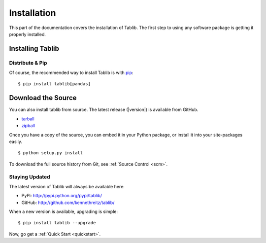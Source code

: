 .. _install:
Installation
============

This part of the documentation covers the installation of Tablib. The first step to using any software package is getting it properly installed.


.. _installing:

-----------------
Installing Tablib
-----------------

Distribute & Pip
----------------

Of course, the recommended way to install Tablib is with `pip <http://www.pip-installer.org/>`_::

    $ pip install tablib[pandas]


-------------------
Download the Source
-------------------

You can also install tablib from source. The latest release (|version|) is available from GitHub.

* tarball_
* zipball_

.. _
Once you have a copy of the source, you can embed it in your Python package, or install it into your site-packages easily. ::

    $ python setup.py install


To download the full source history from Git, see :ref:`Source Control <scm>`.

.. _tarball: http://github.com/kennethreitz/tablib/tarball/master
.. _zipball: http://github.com/kennethreitz/tablib/zipball/master


.. _updates:
Staying Updated
---------------

The latest version of Tablib will always be available here:

* PyPi: http://pypi.python.org/pypi/tablib/
* GitHub: http://github.com/kennethreitz/tablib/

When a new version is available, upgrading is simple::

    $ pip install tablib --upgrade


Now, go get a :ref:`Quick Start <quickstart>`.
